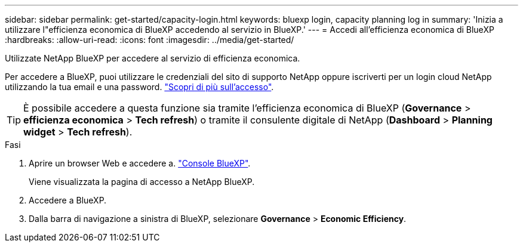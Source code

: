 ---
sidebar: sidebar 
permalink: get-started/capacity-login.html 
keywords: bluexp login, capacity planning log in 
summary: 'Inizia a utilizzare l"efficienza economica di BlueXP accedendo al servizio in BlueXP.' 
---
= Accedi all'efficienza economica di BlueXP
:hardbreaks:
:allow-uri-read: 
:icons: font
:imagesdir: ../media/get-started/


[role="lead"]
Utilizzate NetApp BlueXP per accedere al servizio di efficienza economica.

Per accedere a BlueXP, puoi utilizzare le credenziali del sito di supporto NetApp oppure iscriverti per un login cloud NetApp utilizzando la tua email e una password. https://docs.netapp.com/us-en/bluexp-setup-admin/task-logging-in.html["Scopri di più sull'accesso"^].


TIP: È possibile accedere a questa funzione sia tramite l'efficienza economica di BlueXP (*Governance* > *efficienza economica* > *Tech refresh*) o tramite il consulente digitale di NetApp (*Dashboard* > *Planning widget* > *Tech refresh*).

.Fasi
. Aprire un browser Web e accedere a. https://console.bluexp.netapp.com/["Console BlueXP"^].
+
Viene visualizzata la pagina di accesso a NetApp BlueXP.

. Accedere a BlueXP.
. Dalla barra di navigazione a sinistra di BlueXP, selezionare *Governance* > *Economic Efficiency*.

